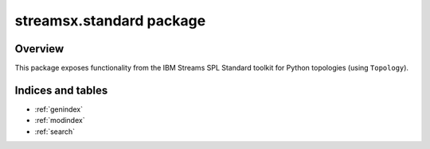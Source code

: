 streamsx.standard package
#########################

Overview
========

This package exposes functionality from the IBM Streams SPL
Standard toolkit for Python topologies (using ``Topology``).

.. autosummary::
   :nosignatures: 
   :toctree: generated

   streamsx.standard
   streamsx.standard.files
   streamsx.standard.utility

Indices and tables
==================

* :ref:`genindex`
* :ref:`modindex`
* :ref:`search`

